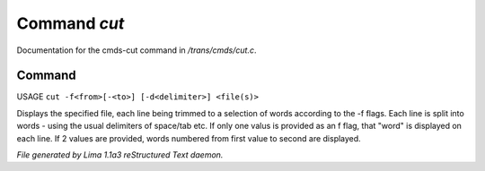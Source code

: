 Command *cut*
**************

Documentation for the cmds-cut command in */trans/cmds/cut.c*.

Command
=======

USAGE ``cut -f<from>[-<to>] [-d<delimiter>] <file(s)>``

Displays the specified file, each line being trimmed to a selection of words
according to the -f flags.
Each line is split into words - using the usual delimiters of space/tab etc.
If only one valus is provided as an f flag, that "word" is displayed on each line.
If 2 values are provided, words numbered from first value to second are displayed.

.. TAGS: RST



*File generated by Lima 1.1a3 reStructured Text daemon.*
